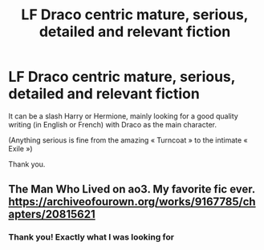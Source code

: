 #+TITLE: LF Draco centric mature, serious, detailed and relevant fiction

* LF Draco centric mature, serious, detailed and relevant fiction
:PROPERTIES:
:Author: Hydroblading
:Score: 1
:DateUnix: 1587309076.0
:DateShort: 2020-Apr-19
:FlairText: Request
:END:
It can be a slash Harry or Hermione, mainly looking for a good quality writing (in English or French) with Draco as the main character.

(Anything serious is fine from the amazing « Turncoat » to the intimate « Exile »)

Thank you.


** The Man Who Lived on ao3. My favorite fic ever. [[https://archiveofourown.org/works/9167785/chapters/20815621]]
:PROPERTIES:
:Author: Zigzagthatzip
:Score: 3
:DateUnix: 1587438269.0
:DateShort: 2020-Apr-21
:END:

*** Thank you! Exactly what I was looking for
:PROPERTIES:
:Author: Hydroblading
:Score: 1
:DateUnix: 1587510836.0
:DateShort: 2020-Apr-22
:END:
